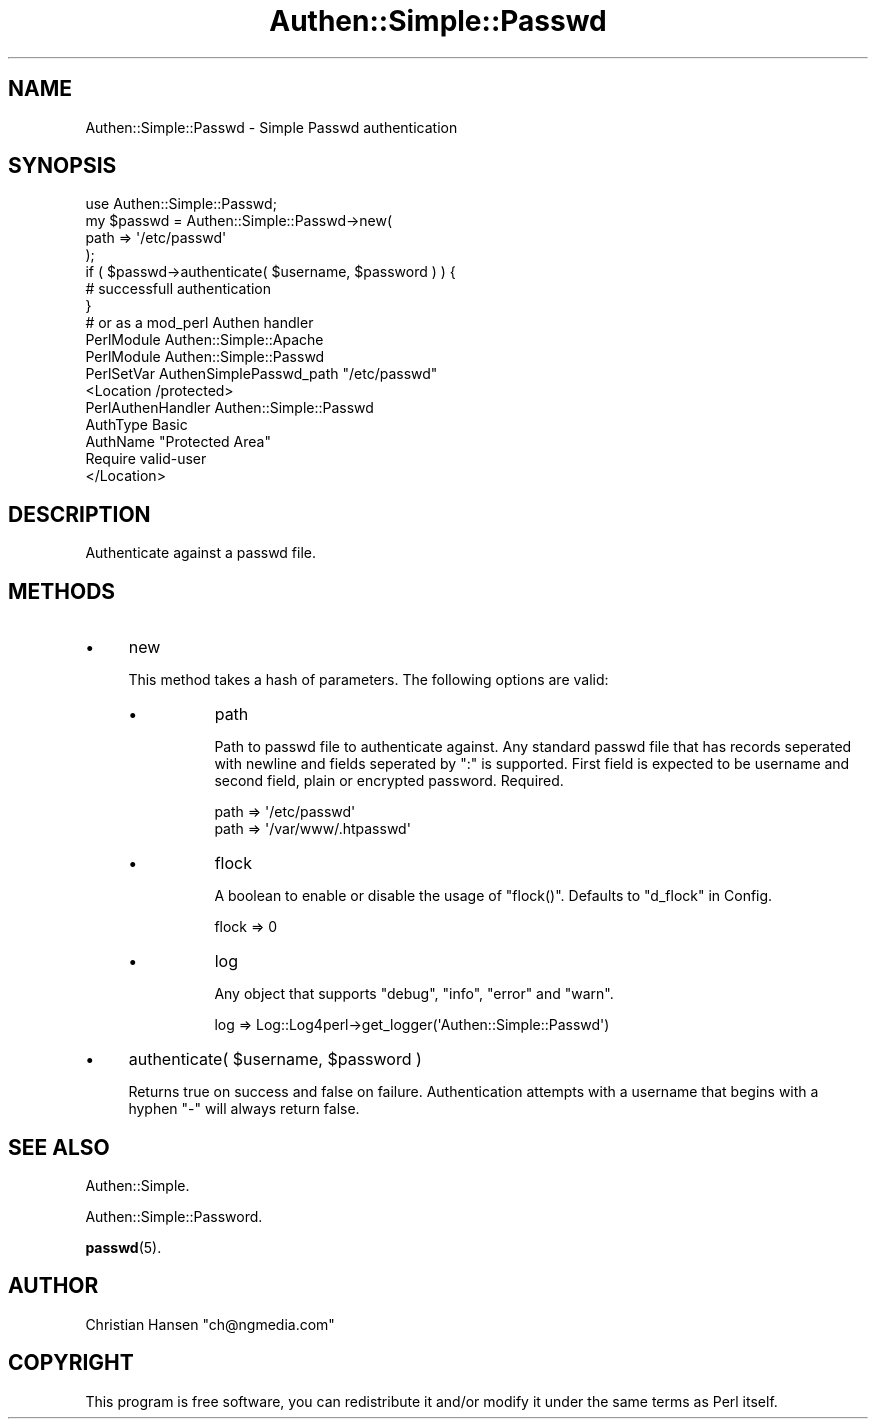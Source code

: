 .\" Automatically generated by Pod::Man 4.14 (Pod::Simple 3.40)
.\"
.\" Standard preamble:
.\" ========================================================================
.de Sp \" Vertical space (when we can't use .PP)
.if t .sp .5v
.if n .sp
..
.de Vb \" Begin verbatim text
.ft CW
.nf
.ne \\$1
..
.de Ve \" End verbatim text
.ft R
.fi
..
.\" Set up some character translations and predefined strings.  \*(-- will
.\" give an unbreakable dash, \*(PI will give pi, \*(L" will give a left
.\" double quote, and \*(R" will give a right double quote.  \*(C+ will
.\" give a nicer C++.  Capital omega is used to do unbreakable dashes and
.\" therefore won't be available.  \*(C` and \*(C' expand to `' in nroff,
.\" nothing in troff, for use with C<>.
.tr \(*W-
.ds C+ C\v'-.1v'\h'-1p'\s-2+\h'-1p'+\s0\v'.1v'\h'-1p'
.ie n \{\
.    ds -- \(*W-
.    ds PI pi
.    if (\n(.H=4u)&(1m=24u) .ds -- \(*W\h'-12u'\(*W\h'-12u'-\" diablo 10 pitch
.    if (\n(.H=4u)&(1m=20u) .ds -- \(*W\h'-12u'\(*W\h'-8u'-\"  diablo 12 pitch
.    ds L" ""
.    ds R" ""
.    ds C` ""
.    ds C' ""
'br\}
.el\{\
.    ds -- \|\(em\|
.    ds PI \(*p
.    ds L" ``
.    ds R" ''
.    ds C`
.    ds C'
'br\}
.\"
.\" Escape single quotes in literal strings from groff's Unicode transform.
.ie \n(.g .ds Aq \(aq
.el       .ds Aq '
.\"
.\" If the F register is >0, we'll generate index entries on stderr for
.\" titles (.TH), headers (.SH), subsections (.SS), items (.Ip), and index
.\" entries marked with X<> in POD.  Of course, you'll have to process the
.\" output yourself in some meaningful fashion.
.\"
.\" Avoid warning from groff about undefined register 'F'.
.de IX
..
.nr rF 0
.if \n(.g .if rF .nr rF 1
.if (\n(rF:(\n(.g==0)) \{\
.    if \nF \{\
.        de IX
.        tm Index:\\$1\t\\n%\t"\\$2"
..
.        if !\nF==2 \{\
.            nr % 0
.            nr F 2
.        \}
.    \}
.\}
.rr rF
.\"
.\" Accent mark definitions (@(#)ms.acc 1.5 88/02/08 SMI; from UCB 4.2).
.\" Fear.  Run.  Save yourself.  No user-serviceable parts.
.    \" fudge factors for nroff and troff
.if n \{\
.    ds #H 0
.    ds #V .8m
.    ds #F .3m
.    ds #[ \f1
.    ds #] \fP
.\}
.if t \{\
.    ds #H ((1u-(\\\\n(.fu%2u))*.13m)
.    ds #V .6m
.    ds #F 0
.    ds #[ \&
.    ds #] \&
.\}
.    \" simple accents for nroff and troff
.if n \{\
.    ds ' \&
.    ds ` \&
.    ds ^ \&
.    ds , \&
.    ds ~ ~
.    ds /
.\}
.if t \{\
.    ds ' \\k:\h'-(\\n(.wu*8/10-\*(#H)'\'\h"|\\n:u"
.    ds ` \\k:\h'-(\\n(.wu*8/10-\*(#H)'\`\h'|\\n:u'
.    ds ^ \\k:\h'-(\\n(.wu*10/11-\*(#H)'^\h'|\\n:u'
.    ds , \\k:\h'-(\\n(.wu*8/10)',\h'|\\n:u'
.    ds ~ \\k:\h'-(\\n(.wu-\*(#H-.1m)'~\h'|\\n:u'
.    ds / \\k:\h'-(\\n(.wu*8/10-\*(#H)'\z\(sl\h'|\\n:u'
.\}
.    \" troff and (daisy-wheel) nroff accents
.ds : \\k:\h'-(\\n(.wu*8/10-\*(#H+.1m+\*(#F)'\v'-\*(#V'\z.\h'.2m+\*(#F'.\h'|\\n:u'\v'\*(#V'
.ds 8 \h'\*(#H'\(*b\h'-\*(#H'
.ds o \\k:\h'-(\\n(.wu+\w'\(de'u-\*(#H)/2u'\v'-.3n'\*(#[\z\(de\v'.3n'\h'|\\n:u'\*(#]
.ds d- \h'\*(#H'\(pd\h'-\w'~'u'\v'-.25m'\f2\(hy\fP\v'.25m'\h'-\*(#H'
.ds D- D\\k:\h'-\w'D'u'\v'-.11m'\z\(hy\v'.11m'\h'|\\n:u'
.ds th \*(#[\v'.3m'\s+1I\s-1\v'-.3m'\h'-(\w'I'u*2/3)'\s-1o\s+1\*(#]
.ds Th \*(#[\s+2I\s-2\h'-\w'I'u*3/5'\v'-.3m'o\v'.3m'\*(#]
.ds ae a\h'-(\w'a'u*4/10)'e
.ds Ae A\h'-(\w'A'u*4/10)'E
.    \" corrections for vroff
.if v .ds ~ \\k:\h'-(\\n(.wu*9/10-\*(#H)'\s-2\u~\d\s+2\h'|\\n:u'
.if v .ds ^ \\k:\h'-(\\n(.wu*10/11-\*(#H)'\v'-.4m'^\v'.4m'\h'|\\n:u'
.    \" for low resolution devices (crt and lpr)
.if \n(.H>23 .if \n(.V>19 \
\{\
.    ds : e
.    ds 8 ss
.    ds o a
.    ds d- d\h'-1'\(ga
.    ds D- D\h'-1'\(hy
.    ds th \o'bp'
.    ds Th \o'LP'
.    ds ae ae
.    ds Ae AE
.\}
.rm #[ #] #H #V #F C
.\" ========================================================================
.\"
.IX Title "Authen::Simple::Passwd 3"
.TH Authen::Simple::Passwd 3 "2020-07-23" "perl v5.32.0" "User Contributed Perl Documentation"
.\" For nroff, turn off justification.  Always turn off hyphenation; it makes
.\" way too many mistakes in technical documents.
.if n .ad l
.nh
.SH "NAME"
Authen::Simple::Passwd \- Simple Passwd authentication
.SH "SYNOPSIS"
.IX Header "SYNOPSIS"
.Vb 1
\&    use Authen::Simple::Passwd;
\&    
\&    my $passwd = Authen::Simple::Passwd\->new( 
\&        path => \*(Aq/etc/passwd\*(Aq
\&    );
\&    
\&    if ( $passwd\->authenticate( $username, $password ) ) {
\&        # successfull authentication
\&    }
\&    
\&    # or as a mod_perl Authen handler
\&    
\&    PerlModule Authen::Simple::Apache
\&    PerlModule Authen::Simple::Passwd
\&
\&    PerlSetVar AuthenSimplePasswd_path "/etc/passwd"
\&
\&    <Location /protected>
\&      PerlAuthenHandler Authen::Simple::Passwd
\&      AuthType          Basic
\&      AuthName          "Protected Area"
\&      Require           valid\-user
\&    </Location>
.Ve
.SH "DESCRIPTION"
.IX Header "DESCRIPTION"
Authenticate against a passwd file.
.SH "METHODS"
.IX Header "METHODS"
.IP "\(bu" 4
new
.Sp
This method takes a hash of parameters. The following options are valid:
.RS 4
.IP "\(bu" 8
path
.Sp
Path to passwd file to authenticate against. Any standard passwd file that 
has records seperated with newline and fields seperated by \f(CW\*(C`:\*(C'\fR is supported.
First field is expected to be username and second field, plain or encrypted 
password. Required.
.Sp
.Vb 2
\&    path => \*(Aq/etc/passwd\*(Aq
\&    path => \*(Aq/var/www/.htpasswd\*(Aq
.Ve
.IP "\(bu" 8
flock
.Sp
A boolean to enable or disable the usage of \f(CW\*(C`flock()\*(C'\fR. Defaults to \f(CW\*(C`d_flock\*(C'\fR in Config.
.Sp
.Vb 1
\&    flock => 0
.Ve
.IP "\(bu" 8
log
.Sp
Any object that supports \f(CW\*(C`debug\*(C'\fR, \f(CW\*(C`info\*(C'\fR, \f(CW\*(C`error\*(C'\fR and \f(CW\*(C`warn\*(C'\fR.
.Sp
.Vb 1
\&    log => Log::Log4perl\->get_logger(\*(AqAuthen::Simple::Passwd\*(Aq)
.Ve
.RE
.RS 4
.RE
.IP "\(bu" 4
authenticate( \f(CW$username\fR, \f(CW$password\fR )
.Sp
Returns true on success and false on failure. Authentication attempts with a username that begins with a 
hyphen \f(CW\*(C`\-\*(C'\fR will always return false.
.SH "SEE ALSO"
.IX Header "SEE ALSO"
Authen::Simple.
.PP
Authen::Simple::Password.
.PP
\&\fBpasswd\fR\|(5).
.SH "AUTHOR"
.IX Header "AUTHOR"
Christian Hansen \f(CW\*(C`ch@ngmedia.com\*(C'\fR
.SH "COPYRIGHT"
.IX Header "COPYRIGHT"
This program is free software, you can redistribute it and/or modify 
it under the same terms as Perl itself.
